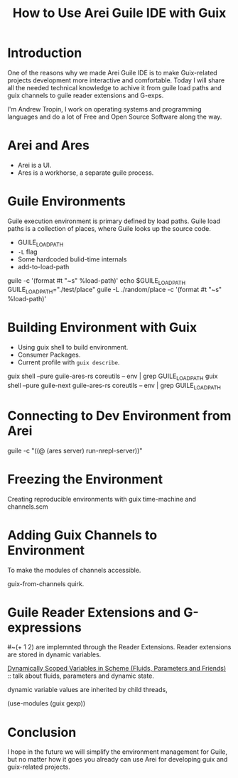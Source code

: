 :PROPERTIES:
:ID:       bd5acc95-b665-4241-b72c-c1b218ecb4a6
:END:
#+title: How to Use Arei Guile IDE with Guix

* Introduction
One of the reasons why we made Arei Guile IDE is to make Guix-related
projects development more interactive and comfortable.  Today I will
share all the needed technical knowledge to achive it from guile load
paths and guix channels to guile reader extensions and G-exps.

I'm Andrew Tropin, I work on operating systems and programming
languages and do a lot of Free and Open Source Software along the way.

* Arei and Ares
- Arei is a UI.
- Ares is a workhorse, a separate guile process.

* Guile Environments
Guile execution environment is primary defined by load paths.  Guile
load paths is a collection of places, where Guile looks up the source
code.

- GUILE_LOAD_PATH
- ~-L~ flag
- Some hardcoded bulid-time internals
- add-to-load-path

guile -c '(format #t "~s" %load-path)'
echo $GUILE_LOAD_PATH
GUILE_LOAD_PATH="./test/place" guile -L ./random/place -c '(format #t "~s" %load-path)'

* Building Environment with Guix
- Using guix shell to build environment.
- Consumer Packages.
- Current profile with ~guix describe~.

guix shell --pure guile-ares-rs coreutils -- env | grep GUILE_LOAD_PATH
guix shell --pure guile-next guile-ares-rs coreutils -- env | grep GUILE_LOAD_PATH

* Connecting to Dev Environment from Arei
guile -c "((@ (ares server) run-nrepl-server))"

* Freezing the Environment
Creating reproducible environments with guix time-machine and channels.scm

* Adding Guix Channels to Environment
To make the modules of channels accessible.

guix-from-channels quirk.

* Guile Reader Extensions and G-expressions
#~(+ 1 2) are implemnted through the Reader Extensions.  Reader
extensions are stored in dynamic variables.

[[id:c2746a1c-cd45-4a4c-973b-4df74bafbdfc][Dynamically Scoped Variables in Scheme (Fluids, Parameters and
Friends)]] :: talk about fluids, parameters and dynamic state.

dynamic variable values are inherited by child threads,

(use-modules (guix gexp))

* Conclusion
I hope in the future we will simplify the environment management for
Guile, but no matter how it goes you already can use Arei for
developing guix and guix-related projects.
